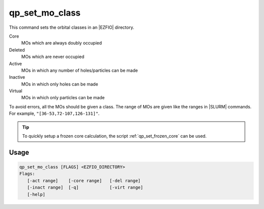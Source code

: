 .. _qp_set_mo_class:

qp_set_mo_class
===============

.. TODO


This command sets the orbital classes in an |EZFIO| directory.

Core
  MOs which are always doubly occupied

Deleted
  MOs which are never occupied 

Active 
  MOs in which any number of holes/particles can be made

Inactive 
  MOs in which only holes can be made

Virtual  
  MOs in which only particles can be made

To avoid errors, all the MOs should be given a class.
The range of MOs are given like the ranges in |SLURM| commands. For example,
``"[36-53,72-107,126-131]"``.

.. tip::
   To quickly setup a frozen core calculation, the script :ref:`qp_set_frozen_core`
   can be used.



Usage
-----

.. code:: bash

   qp_set_mo_class [FLAGS] <EZFIO_DIRECTORY>
   Flags:
      [-act range]    [-core range]   [-del range]    
      [-inact range]  [-q]            [-virt range]   
      [-help]         


.. option:: -act <range>

   Range of active orbitals

.. option:: -core <range>

   Range of core orbitals

.. option:: -del <range>

   Range of deleted orbitals

.. option:: -inact <range>

   Range of inactive orbitals

.. option:: -q

   Query: print the current masks

.. option:: -virt <range>

   Range of virtual orbitals

.. option:: -help, -?



